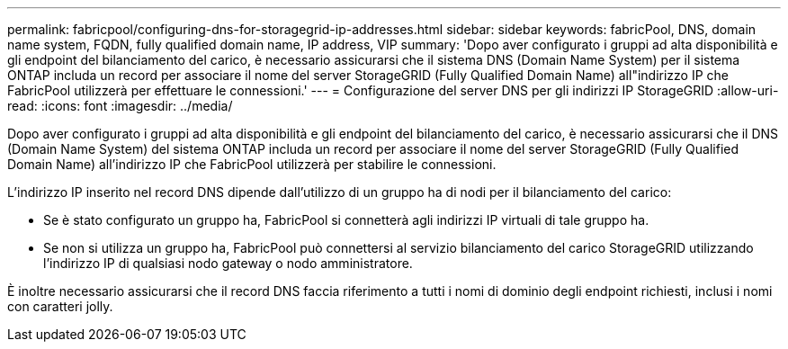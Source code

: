 ---
permalink: fabricpool/configuring-dns-for-storagegrid-ip-addresses.html 
sidebar: sidebar 
keywords: fabricPool, DNS, domain name system, FQDN, fully qualified domain name, IP address, VIP 
summary: 'Dopo aver configurato i gruppi ad alta disponibilità e gli endpoint del bilanciamento del carico, è necessario assicurarsi che il sistema DNS (Domain Name System) per il sistema ONTAP includa un record per associare il nome del server StorageGRID (Fully Qualified Domain Name) all"indirizzo IP che FabricPool utilizzerà per effettuare le connessioni.' 
---
= Configurazione del server DNS per gli indirizzi IP StorageGRID
:allow-uri-read: 
:icons: font
:imagesdir: ../media/


[role="lead"]
Dopo aver configurato i gruppi ad alta disponibilità e gli endpoint del bilanciamento del carico, è necessario assicurarsi che il DNS (Domain Name System) del sistema ONTAP includa un record per associare il nome del server StorageGRID (Fully Qualified Domain Name) all'indirizzo IP che FabricPool utilizzerà per stabilire le connessioni.

L'indirizzo IP inserito nel record DNS dipende dall'utilizzo di un gruppo ha di nodi per il bilanciamento del carico:

* Se è stato configurato un gruppo ha, FabricPool si connetterà agli indirizzi IP virtuali di tale gruppo ha.
* Se non si utilizza un gruppo ha, FabricPool può connettersi al servizio bilanciamento del carico StorageGRID utilizzando l'indirizzo IP di qualsiasi nodo gateway o nodo amministratore.


È inoltre necessario assicurarsi che il record DNS faccia riferimento a tutti i nomi di dominio degli endpoint richiesti, inclusi i nomi con caratteri jolly.

